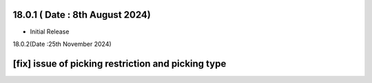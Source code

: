 18.0.1 ( Date : 8th August 2024)
-----------------------------

- Initial Release



18.0.2(Date :25th November 2024)

[fix] issue of picking restriction and picking type
----------------------------------

